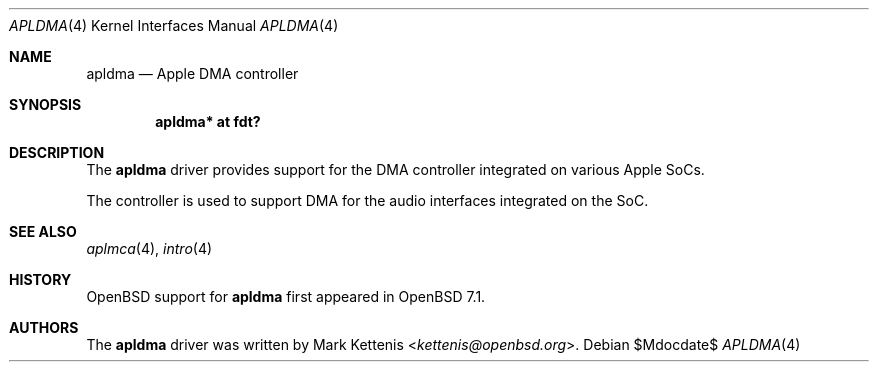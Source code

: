.\"	$OpenBSD$
.\"
.\" Copyright (c) 2022 Mark Kettenis <kettenis@openbsd.org>
.\"
.\" Permission to use, copy, modify, and distribute this software for any
.\" purpose with or without fee is hereby granted, provided that the above
.\" copyright notice and this permission notice appear in all copies.
.\"
.\" THE SOFTWARE IS PROVIDED "AS IS" AND THE AUTHOR DISCLAIMS ALL WARRANTIES
.\" WITH REGARD TO THIS SOFTWARE INCLUDING ALL IMPLIED WARRANTIES OF
.\" MERCHANTABILITY AND FITNESS. IN NO EVENT SHALL THE AUTHOR BE LIABLE FOR
.\" ANY SPECIAL, DIRECT, INDIRECT, OR CONSEQUENTIAL DAMAGES OR ANY DAMAGES
.\" WHATSOEVER RESULTING FROM LOSS OF USE, DATA OR PROFITS, WHETHER IN AN
.\" ACTION OF CONTRACT, NEGLIGENCE OR OTHER TORTIOUS ACTION, ARISING OUT OF
.\" OR IN CONNECTION WITH THE USE OR PERFORMANCE OF THIS SOFTWARE.
.\"
.Dd $Mdocdate$
.Dt APLDMA 4
.Os
.Sh NAME
.Nm apldma
.Nd Apple DMA controller
.Sh SYNOPSIS
.Cd "apldma* at fdt?"
.Sh DESCRIPTION
The
.Nm
driver provides support for the DMA controller integrated on various
Apple SoCs.
.Pp
The controller is used to support DMA for the audio interfaces
integrated on the SoC.
.Sh SEE ALSO
.Xr aplmca 4 ,
.Xr intro 4
.Sh HISTORY
.Ox
support for
.Nm
first appeared in
.Ox 7.1 .
.Sh AUTHORS
.An -nosplit
The
.Nm
driver was written by
.An Mark Kettenis Aq Mt kettenis@openbsd.org .
